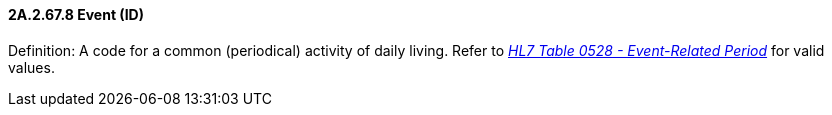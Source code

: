==== 2A.2.67.8 Event (ID)

Definition: A code for a common (periodical) activity of daily living. Refer to file:///E:\V2\v2.9%20final%20Nov%20from%20Frank\V29_CH02C_Tables.docx#HL70528[_HL7 Table 0528 - Event-Related Period_] for valid values.

